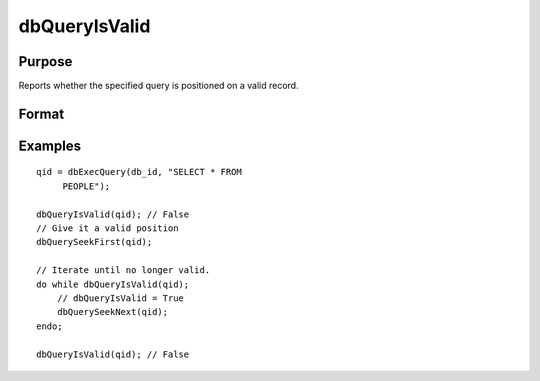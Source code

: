 
dbQueryIsValid
==============================================

Purpose
----------------

Reports whether the specified query is positioned on a valid record.

Format
----------------
.. function:: dbQueryIsValid(qid)

    :param qid: query number.
    :type qid: scalar

    :returns: ret (*scalar*), 1 if the query is positioned on a valid record  or 0 otherwise.

Examples
----------------

::

    qid = dbExecQuery(db_id, "SELECT * FROM
         PEOPLE");
    
    dbQueryIsValid(qid); // False
    // Give it a valid position
    dbQuerySeekFirst(qid);
    
    // Iterate until no longer valid.
    do while dbQueryIsValid(qid);
        // dbQueryIsValid = True
        dbQuerySeekNext(qid);
    endo;
    
    dbQueryIsValid(qid); // False

